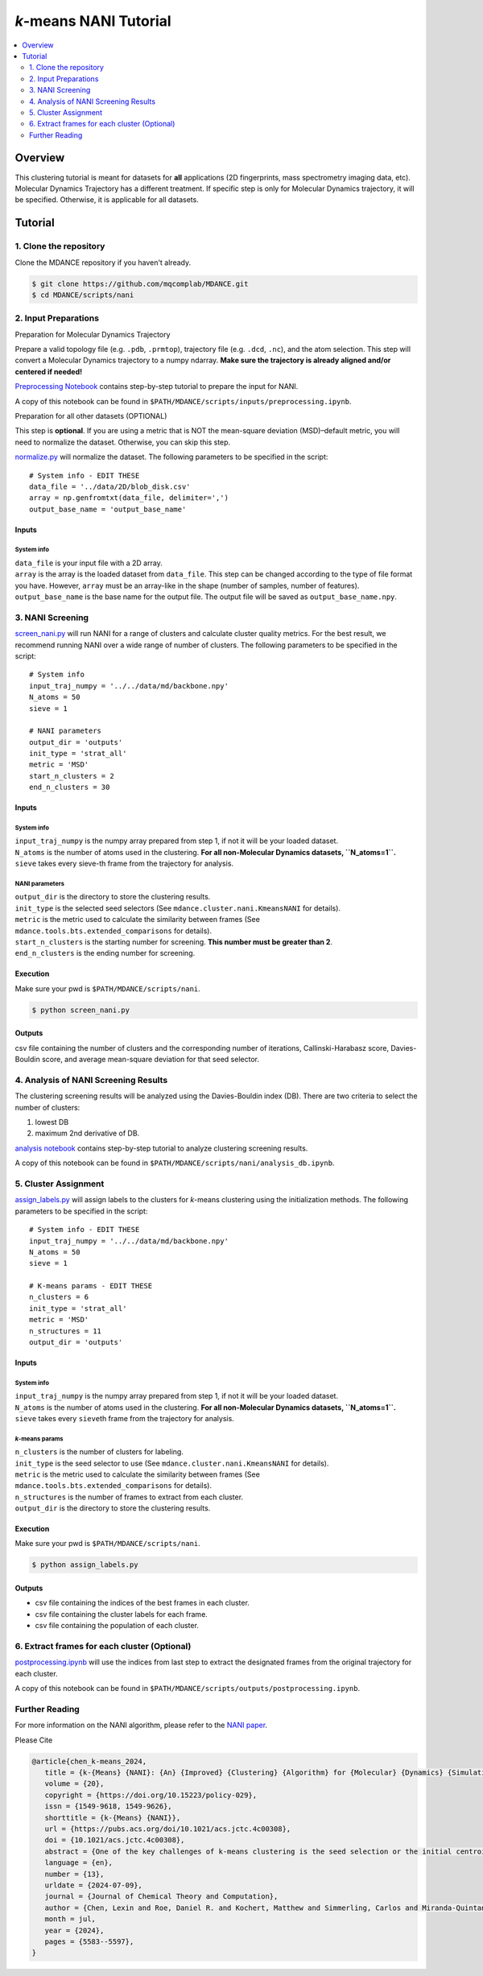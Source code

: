 .. raw:: html

    <p align="center">
    <img src="../_static/nani-logo.PNG" width="150" height=auto align="center"></a></p>


*k*-means NANI Tutorial
=======================

.. contents::
   :local:
   :depth: 2

Overview
--------
This clustering tutorial is meant for datasets for **all** applications
(2D fingerprints, mass spectrometry imaging data, etc). Molecular
Dynamics Trajectory has a different treatment. If specific step is only
for Molecular Dynamics trajectory, it will be specified. Otherwise, it
is applicable for all datasets.

Tutorial
--------

1. Clone the repository
~~~~~~~~~~~~~~~~~~~~~~~

Clone the MDANCE repository if you haven't already.

.. code:: bash

   $ git clone https://github.com/mqcomplab/MDANCE.git
   $ cd MDANCE/scripts/nani

2. Input Preparations
~~~~~~~~~~~~~~~~~~~~~

.. raw:: html

   <details>

.. raw:: html

   <summary>

Preparation for Molecular Dynamics Trajectory

.. raw:: html

   </summary>

Prepare a valid topology file (e.g. ``.pdb``, ``.prmtop``), trajectory
file (e.g. ``.dcd``, ``.nc``), and the atom selection. This step will
convert a Molecular Dynamics trajectory to a numpy ndarray. **Make sure
the trajectory is already aligned and/or centered if needed!**

`Preprocessing Notebook <../examples/preprocessing.html>`__ 
contains step-by-step tutorial to prepare the input for NANI. 

A copy of this notebook can be found in ``$PATH/MDANCE/scripts/inputs/preprocessing.ipynb``.

.. raw:: html

   </details>

.. raw:: html

   <details>

.. raw:: html

   <summary>

Preparation for all other datasets (OPTIONAL)

.. raw:: html

   </summary>

This step is **optional**. If you are using a metric that is NOT the
mean-square deviation (MSD)–default metric, you will need to normalize
the dataset. Otherwise, you can skip this step.

`normalize.py <https://github.com/mqcomplab/MDANCE/blob/main/scripts/inputs/normalize.py>`__ will
normalize the dataset. The following parameters to be specified in the
script:

::

   # System info - EDIT THESE
   data_file = '../data/2D/blob_disk.csv'
   array = np.genfromtxt(data_file, delimiter=',')
   output_base_name = 'output_base_name'

Inputs
^^^^^^

System info
'''''''''''

| ``data_file`` is your input file with a 2D array. 
| ``array`` is the array is the loaded dataset from ``data_file``. This step can be changed according to the type of file format you have. However, ``array`` must be an array-like in the shape (number of samples, number of features).
| ``output_base_name`` is the base name for the output file. The output file will be saved as ``output_base_name.npy``. 

.. raw:: html

   </details>

3. NANI Screening
~~~~~~~~~~~~~~~~~

`screen_nani.py <https://github.com/mqcomplab/MDANCE/blob/main/scripts/nani/screen_nani.py>`__ will
run NANI for a range of clusters and calculate cluster quality metrics.
For the best result, we recommend running NANI over a wide range of
number of clusters. The following parameters to be specified in the
script:

::

   # System info
   input_traj_numpy = '../../data/md/backbone.npy'
   N_atoms = 50
   sieve = 1

   # NANI parameters
   output_dir = 'outputs'                        
   init_type = 'strat_all'
   metric = 'MSD'
   start_n_clusters = 2
   end_n_clusters = 30

.. _system-info-1:

Inputs
^^^^^^

System info
'''''''''''

| ``input_traj_numpy`` is the numpy array prepared from step 1, if not it will be your loaded dataset. 
| ``N_atoms`` is the number of atoms used in the clustering. **For all non-Molecular Dynamics datasets, ``N_atoms=1``.**
| ``sieve`` takes every sieve-th frame from the trajectory for analysis.

NANI parameters
''''''''''''''''

| ``output_dir`` is the directory to store the clustering results.
| ``init_type`` is the selected seed selectors (See ``mdance.cluster.nani.KmeansNANI`` for details). 
| ``metric`` is the metric used to calculate the similarity between frames (See ``mdance.tools.bts.extended_comparisons`` for details).
| ``start_n_clusters`` is the starting number for screening. **This number must be greater than 2**.
| ``end_n_clusters`` is the ending number for screening.

Execution
^^^^^^^^^

Make sure your pwd is ``$PATH/MDANCE/scripts/nani``.

.. code:: bash

   $ python screen_nani.py

Outputs
^^^^^^^

csv file containing the number of clusters and the corresponding number
of iterations, Callinski-Harabasz score, Davies-Bouldin score, and
average mean-square deviation for that seed selector.

4. Analysis of NANI Screening Results
~~~~~~~~~~~~~~~~~~~~~~~~~~~~~~~~~~~~~

The clustering screening results will be analyzed using the
Davies-Bouldin index (DB). There are two criteria to select the number
of clusters: 

1. lowest DB
2. maximum 2nd derivative of DB.

`analysis notebook <../examples/analysis_db.html>`__
contains step-by-step tutorial to analyze clustering screening results.

A copy of this notebook can be found in ``$PATH/MDANCE/scripts/nani/analysis_db.ipynb``.

5. Cluster Assignment
~~~~~~~~~~~~~~~~~~~~~

`assign_labels.py <https://github.com/mqcomplab/MDANCE/blob/master/scripts/nani/assign_labels.py>`__
will assign labels to the clusters for *k*-means clustering using the
initialization methods. The following parameters to be specified in the
script:

::

   # System info - EDIT THESE
   input_traj_numpy = '../../data/md/backbone.npy'
   N_atoms = 50
   sieve = 1

   # K-means params - EDIT THESE
   n_clusters = 6
   init_type = 'strat_all'                                              
   metric = 'MSD'                                                      
   n_structures = 11                                                   
   output_dir = 'outputs'                                              

.. _inputs-1:

Inputs
^^^^^^

.. _system-info-2:

System info
'''''''''''

| ``input_traj_numpy`` is the numpy array prepared from step 1, if not it will be your loaded dataset. 
| ``N_atoms`` is the number of atoms used in the clustering. **For all non-Molecular Dynamics datasets, ``N_atoms=1``.**
| ``sieve`` takes every ``sieve``\ th frame from the trajectory for analysis.

*k*-means params
''''''''''''''''

| ``n_clusters`` is the number of clusters for labeling.
| ``init_type`` is the seed selector to use (See ``mdance.cluster.nani.KmeansNANI`` for details). 
| ``metric`` is the metric used to calculate the similarity between frames (See ``mdance.tools.bts.extended_comparisons`` for details).
| ``n_structures`` is the number of frames to extract from each cluster.
| ``output_dir`` is the directory to store the clustering results.

.. _execution-1:

Execution
^^^^^^^^^

Make sure your pwd is ``$PATH/MDANCE/scripts/nani``.

.. code:: bash

   $ python assign_labels.py

.. _outputs-1:

Outputs
^^^^^^^

* csv file containing the indices of the best frames in each cluster.
* csv file containing the cluster labels for each frame.
* csv file containing the population of each cluster.

6. Extract frames for each cluster (Optional)
~~~~~~~~~~~~~~~~~~~~~~~~~~~~~~~~~~~~~~~~~~~~~

`postprocessing.ipynb <../examples/postprocessing.html>`__
will use the indices from last step to extract the designated frames
from the original trajectory for each cluster.

A copy of this notebook can be found in ``$PATH/MDANCE/scripts/outputs/postprocessing.ipynb``.

Further Reading
~~~~~~~~~~~~~~~

For more information on the NANI algorithm, please refer to the `NANI
paper <https://pubs.acs.org/doi/10.1021/acs.jctc.4c00308>`__.

Please Cite

.. code:: bibtex

   @article{chen_k-means_2024,
      title = {k-{Means} {NANI}: {An} {Improved} {Clustering} {Algorithm} for {Molecular} {Dynamics} {Simulations}},
      volume = {20},
      copyright = {https://doi.org/10.15223/policy-029},
      issn = {1549-9618, 1549-9626},
      shorttitle = {k-{Means} {NANI}},
      url = {https://pubs.acs.org/doi/10.1021/acs.jctc.4c00308},
      doi = {10.1021/acs.jctc.4c00308},
      abstract = {One of the key challenges of k-means clustering is the seed selection or the initial centroid estimation since the clustering result depends heavily on this choice. Alternatives such as k-means++ have mitigated this limitation by estimating the centroids using an empirical probability distribution. However, with high-dimensional and complex data sets such as those obtained from molecular simulation, k-means++ fails to partition the data in an optimal manner. Furthermore, stochastic elements in all flavors of k-means++ will lead to a lack of reproducibility. K-means N-Ary Natural Initiation (NANI) is presented as an alternative to tackle this challenge by using efficient n-ary comparisons to both identify high-density regions in the data and select a diverse set of initial conformations. Centroids generated from NANI are not only representative of the data and different from one another, helping k-means to partition the data accurately, but also deterministic, providing consistent cluster populations across replicates. From peptide and protein folding molecular simulations, NANI was able to create compact and well-separated clusters as well as accurately find the metastable states that agree with the literature. NANI can cluster diverse data sets and be used as a standalone tool or as part of our MDANCE clustering package.},
      language = {en},
      number = {13},
      urldate = {2024-07-09},
      journal = {Journal of Chemical Theory and Computation},
      author = {Chen, Lexin and Roe, Daniel R. and Kochert, Matthew and Simmerling, Carlos and Miranda-Quintana, Ramón Alain},
      month = jul,
      year = {2024},
      pages = {5583--5597},
   }